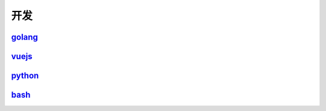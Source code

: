 =======================================
开发
=======================================

golang_
=======================================

..  _golang: https://go.linuxpanda.tech

vuejs_
=======================================

.. _vuejs: https://vuejs.linuxpanda.tech

python_
=======================================

.. _python: https://python.linuxpanda.tech

bash_
=======================================

.. _bash: https://bash.linuxpanda.tech


